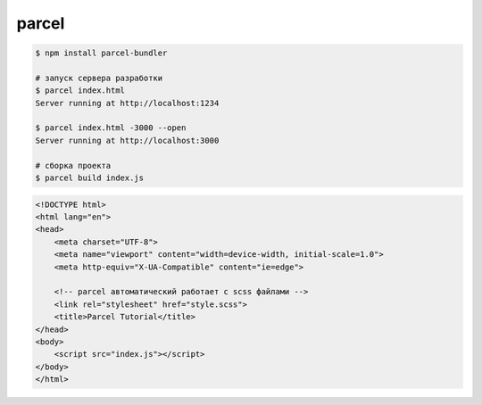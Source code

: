 .. title:: javascript parcel

.. meta::
    :description:
        Описание javascript библиотеки parcel.
    :keywords:
        javascript parcel

parcel
======

.. code-block:: sh

    $ npm install parcel-bundler

    # запуск сервера разработки
    $ parcel index.html
    Server running at http://localhost:1234

    $ parcel index.html -3000 --open
    Server running at http://localhost:3000

    # сборка проекта
    $ parcel build index.js


.. code-block:: html

    <!DOCTYPE html>
    <html lang="en">
    <head>
        <meta charset="UTF-8">
        <meta name="viewport" content="width=device-width, initial-scale=1.0">
        <meta http-equiv="X-UA-Compatible" content="ie=edge">

        <!-- parcel автоматический работает с scss файлами -->
        <link rel="stylesheet" href="style.scss">
        <title>Parcel Tutorial</title>
    </head>
    <body>
        <script src="index.js"></script>
    </body>
    </html>


